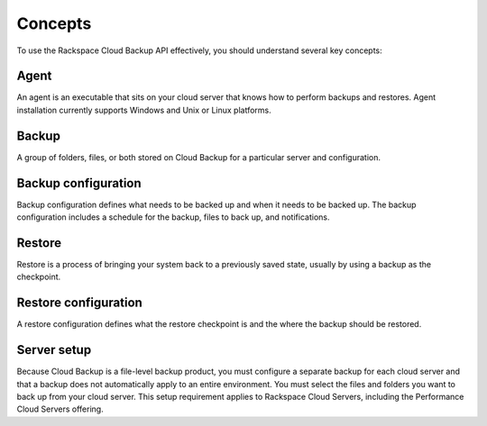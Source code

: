 .. _cbu-dgv1-concepts:

Concepts
--------

To use the Rackspace Cloud Backup API effectively, you should understand several key concepts:

Agent
~~~~~

An agent is an executable that sits on your cloud server that knows how to perform backups and restores. Agent installation currently supports Windows and Unix or Linux platforms.

Backup
~~~~~~

A group of folders, files, or both stored on Cloud Backup for a particular server and configuration.

Backup configuration
~~~~~~~~~~~~~~~~~~~~

Backup configuration defines what needs to be backed up and when it needs to be backed up. The backup configuration includes a schedule for the backup, files to back up, and notifications.

Restore
~~~~~~~

Restore is a process of bringing your system back to a previously saved state, usually by using a backup as the checkpoint.

Restore configuration
~~~~~~~~~~~~~~~~~~~~~

A restore configuration defines what the restore checkpoint is and the where the backup should be restored.

Server setup
~~~~~~~~~~~~

Because Cloud Backup is a file-level backup product, you must configure a separate backup for each cloud server and that a backup does not automatically apply to an entire environment. You must select the files and folders you want to back up from your cloud server. This setup requirement applies to Rackspace Cloud Servers, including the Performance Cloud Servers offering.
